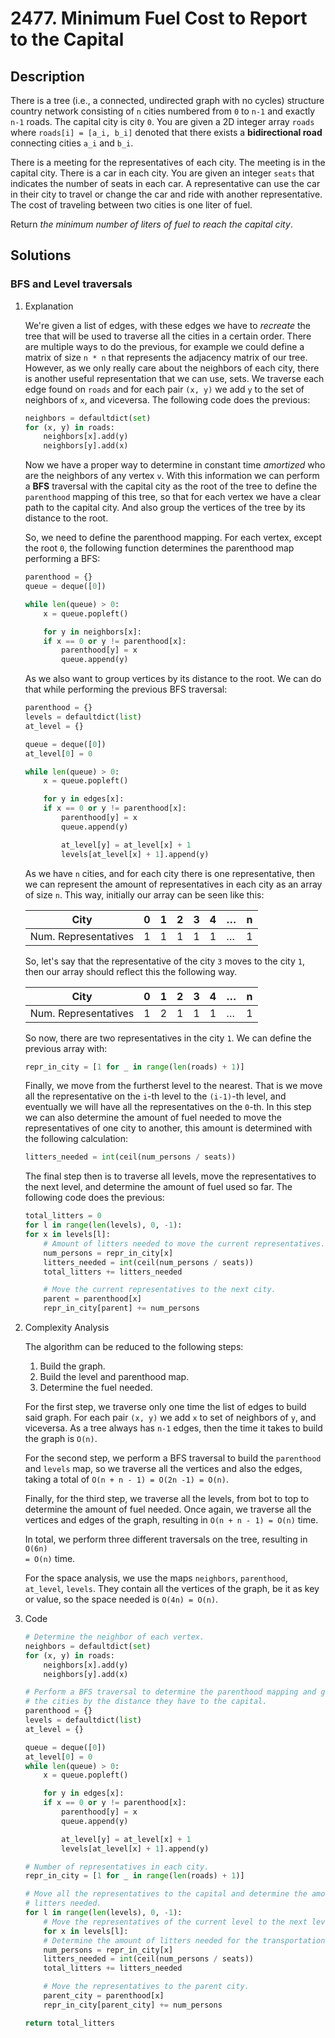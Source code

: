 * 2477. Minimum Fuel Cost to Report to the Capital

** Description

There is a tree (i.e., a connected, undirected graph with no cycles) structure
country network consisting of ~n~ cities numbered from ~0~ to ~n-1~ and exactly
~n-1~ roads. The capital city is city ~0~. You are given a 2D integer array
~roads~ where ~roads[i] = [a_i, b_i]~ denoted that there exists a *bidirectional
road* connecting cities ~a_i~ and ~b_i~.

There is a meeting for the representatives of each city. The meeting is in the
capital city. There is a car in each city. You are given an integer ~seats~ that
indicates the number of seats in each car. A representative can use the car in
their city to travel or change the car and ride with another representative. The
cost of traveling between two cities is one liter of fuel.

Return /the minimum number of liters of fuel to reach the capital city/.

** Solutions

*** BFS and Level traversals

**** Explanation

We're given a list of edges, with these edges we have to /recreate/ the tree
that will be used to traverse all the cities in a certain order. There are
multiple ways to do the previous, for example we could define a matrix of size
~n * n~ that represents the adjacency matrix of our tree. However, as we only
really care about the neighbors of each city, there is another useful
representation that we can use, sets. We traverse each edge found on ~roads~ and
for each pair ~(x, y)~ we add ~y~ to the set of neighbors of ~x~, and viceversa.
The following code does the previous:

#+BEGIN_SRC python
  neighbors = defaultdict(set)
  for (x, y) in roads:
      neighbors[x].add(y)
      neighbors[y].add(x)
#+END_SRC

Now we have a proper way to determine in constant time /amortized/ who are the
neighbors of any vertex ~v~. With this information we can perform a *BFS*
traversal with the capital city as the root of the tree to define the
~parenthood~ mapping of this tree, so that for each vertex we have a clear path
to the capital city. And also group the vertices of the tree by its distance to
the root.

So, we need to define the parenthood mapping. For each vertex, except the root
~0~, the following function determines the parenthood map performing a BFS:

#+BEGIN_SRC python
  parenthood = {}
  queue = deque([0])

  while len(queue) > 0:
      x = queue.popleft()

      for y in neighbors[x]:
	  if x == 0 or y != parenthood[x]:
	      parenthood[y] = x
	      queue.append(y)
#+END_SRC

As we also want to group vertices by its distance to the root. We can do that
while performing the previous BFS traversal:

#+BEGIN_SRC python
  parenthood = {}
  levels = defaultdict(list)
  at_level = {}

  queue = deque([0])
  at_level[0] = 0

  while len(queue) > 0:
      x = queue.popleft()

      for y in edges[x]:
	  if x == 0 or y != parenthood[x]:
	      parenthood[y] = x
	      queue.append(y)

	      at_level[y] = at_level[x] + 1
	      levels[at_level[x] + 1].append(y)
#+END_SRC

As we have ~n~ cities, and for each city there is one representative,
then we can represent the amount of representatives in each city as an array of
size ~n~. This way, initially our array can be seen like this:

|----------------------+---+---+---+---+---+-----+---|
| City                 | 0 | 1 | 2 | 3 | 4 | ... | n |
|----------------------+---+---+---+---+---+-----+---|
| Num. Representatives | 1 | 1 | 1 | 1 | 1 | ... | 1 |
|----------------------+---+---+---+---+---+-----+---|

So, let's say that the representative of the city ~3~ moves to the city ~1~,
then our array should reflect this the following way.

|----------------------+---+---+---+---+---+-----+---|
| City                 | 0 | 1 | 2 | 3 | 4 | ... | n |
|----------------------+---+---+---+---+---+-----+---|
| Num. Representatives | 1 | 2 | 1 | 1 | 1 | ... | 1 |
|----------------------+---+---+---+---+---+-----+---|

So now, there are two representatives in the city ~1~. We can define the
previous array with:

#+begin_src python
  repr_in_city = [1 for _ in range(len(roads) + 1)]
#+end_src

Finally, we move from the furtherst level to the nearest. That is we move all
the representative on the ~i~-th level to the ~(i-1)~-th level, and eventually
we will have all the representatives on the ~0~-th. In this step we can also
determine the amount of fuel needed to move the representatives of one city to
another, this amount is determined with the following calculation:

#+begin_src python
  litters_needed = int(ceil(num_persons / seats))
#+end_src

The final step then is to traverse all levels, move the representatives to the
next level, and determine the amount of fuel used so far. The following code
does the previous:

#+begin_src python
    total_litters = 0
    for l in range(len(levels), 0, -1):
	for x in levels[l]:
	    # Amount of litters needed to move the current representatives.
	    num_persons = repr_in_city[x]
	    litters_needed = int(ceil(num_persons / seats))
	    total_litters += litters_needed

	    # Move the current representatives to the next city.
	    parent = parenthood[x]
	    repr_in_city[parent] += num_persons
#+end_src

**** Complexity Analysis

The algorithm can be reduced to the following steps:
1. Build the graph.
2. Build the level and parenthood map.
3. Determine the fuel needed.

For the first step, we traverse only one time the list of edges to build said
graph. For each pair ~(x, y)~ we add ~x~ to set of neighbors of ~y~, and
viceversa. As a tree always has ~n-1~ edges, then the time it takes to build the
graph is ~O(n)~.

For the second step, we perform a BFS traversal to build the ~parenthood~ and
~levels~ map, so we traverse all the vertices and also the edges, taking a total
of ~O(n + n - 1) = O(2n -1) = O(n)~.

Finally, for the third step, we traverse all the levels, from bot to top to
determine the amount of fuel needed. Once again, we traverse all the vertices
and edges of the graph, resulting in ~O(n + n - 1) = O(n)~ time.

In total, we perform three different traversals on the tree, resulting in ~O(6n)
= O(n)~ time.

For the space analysis, we use the maps ~neighbors~, ~parenthood~, ~at_level~,
~levels~. They contain all the vertices of the graph, be it as key or value, so
the space needed is ~O(4n) = O(n)~.

**** Code

#+begin_src python
  # Determine the neighbor of each vertex.
  neighbors = defaultdict(set)
  for (x, y) in roads:
      neighbors[x].add(y)
      neighbors[y].add(x)

  # Perform a BFS traversal to determine the parenthood mapping and group
  # the cities by the distance they have to the capital.
  parenthood = {}
  levels = defaultdict(list)
  at_level = {}

  queue = deque([0])
  at_level[0] = 0
  while len(queue) > 0:
      x = queue.popleft()

      for y in edges[x]:
	  if x == 0 or y != parenthood[x]:
	      parenthood[y] = x
	      queue.append(y)

	      at_level[y] = at_level[x] + 1
	      levels[at_level[x] + 1].append(y)

  # Number of representatives in each city.
  repr_in_city = [1 for _ in range(len(roads) + 1)]

  # Move all the representatives to the capital and determine the amount of 
  # litters needed.
  for l in range(len(levels), 0, -1):
      # Move the representatives of the current level to the next level.
      for x in levels[l]:
	  # Determine the amount of litters needed for the transportation.
	  num_persons = repr_in_city[x]
	  litters_needed = int(ceil(num_persons / seats))
	  total_litters += litters_needed

	  # Move the representatives to the parent city.
	  parent_city = parenthood[x]
	  repr_in_city[parent_city] += num_persons

  return total_litters
#+end_src
